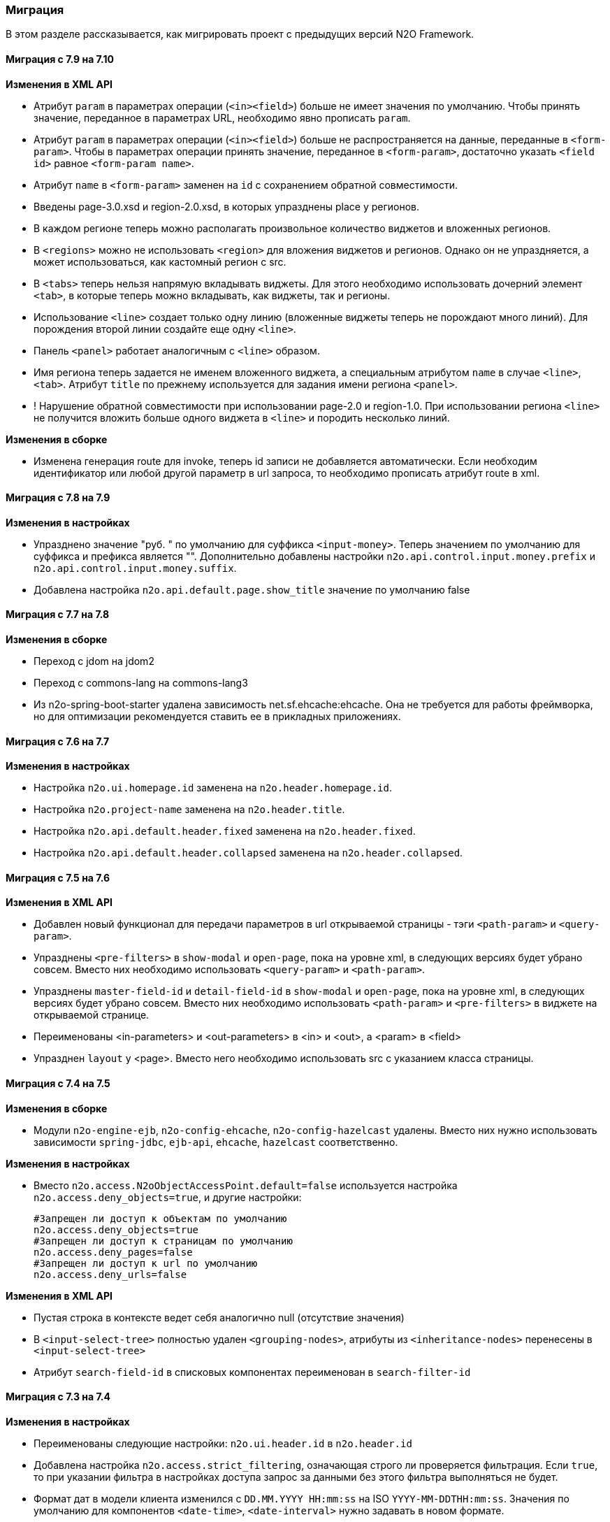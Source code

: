 === Миграция

В этом разделе рассказывается, как мигрировать проект с предыдущих версий N2O Framework.

==== Миграция с 7.9 на 7.10

*Изменения в XML API*

- Атрибут `param` в параметрах операции (`<in><field>`) больше не имеет значения по умолчанию.
Чтобы принять значение, переданное в параметрах URL, необходимо явно прописать `param`.
- Атрибут `param` в параметрах операции (`<in><field>`) больше не распространяется на данные, переданные в `<form-param>`.
Чтобы в параметрах операции принять значение, переданное в `<form-param>`, достаточно указать `<field id>` равное `<form-param name>`.
- Атрибут `name` в `<form-param>` заменен на `id` с сохранением обратной совместимости.

- Введены page-3.0.xsd и region-2.0.xsd, в которых упразднены place у регионов.
- В каждом регионе теперь можно располагать произвольное количество виджетов и вложенных регионов.
- В `<regions>` можно не использовать `<region>` для вложения виджетов и регионов.
Однако он не упраздняется, а может использоваться, как кастомный регион с src.
- В `<tabs>` теперь нельзя напрямую вкладывать виджеты.
Для этого необходимо использовать дочерний элемент `<tab>`,
в которые теперь можно вкладывать, как виджеты, так и регионы.
- Использование `<line>` создает только одну линию
(вложенные виджеты теперь не порождают много линий).
Для порождения второй линии создайте еще одну `<line>`.
- Панель `<panel>` работает аналогичным с `<line>` образом.
- Имя региона теперь задается не именем вложенного виджета, а специальным атрибутом `name`
в случае `<line>`, `<tab>`. Атрибут `title` по прежнему используется для задания имени
региона `<panel>`.
- ! Нарушение обратной совместимости при использовании page-2.0 и region-1.0.
При использовании региона `<line>` не получится вложить больше одного виджета в `<line>`
и породить несколько линий.

*Изменения в сборке*

- Изменена генерация route для invoke, теперь id записи не добавляется автоматически.
Если необходим идентификатор или любой другой параметр в url запроса, то необходимо прописать
атрибут route в xml.

==== Миграция с 7.8 на 7.9

*Изменения в настройках*

- Упразднено значение "руб. " по умолчанию для суффикса `<input-money>`. Теперь значением по умолчанию
для суффикса и префикса является "".
Дополнительно добавлены настройки `n2o.api.control.input.money.prefix` и `n2o.api.control.input.money.suffix`.

- Добавлена настройка `n2o.api.default.page.show_title` значение по умолчанию false

==== Миграция с 7.7 на 7.8

*Изменения в сборке*

- Переход с jdom на jdom2
- Переход с commons-lang на commons-lang3
- Из n2o-spring-boot-starter удалена зависимость net.sf.ehcache:ehcache.
Она не требуется для работы фреймворка, но для оптимизации рекомендуется ставить ее в прикладных приложениях.


==== Миграция с 7.6 на 7.7

*Изменения в настройках*

- Настройка `n2o.ui.homepage.id` заменена на `n2o.header.homepage.id`.
- Настройка `n2o.project-name` заменена на `n2o.header.title`.
- Настройка `n2o.api.default.header.fixed` заменена на `n2o.header.fixed`.
- Настройка `n2o.api.default.header.collapsed` заменена на `n2o.header.collapsed`.


==== Миграция с 7.5 на 7.6

*Изменения в XML API*

- Добавлен новый функционал для передачи параметров в url открываемой страницы -
тэги `<path-param>` и `<query-param>`.
- Упразднены `<pre-filters>` в `show-modal` и `open-page`, пока на уровне xml,
в следующих версиях будет убрано совсем. Вместо них необходимо использовать `<query-param>` и `<path-param>`.
- Упразднены `master-field-id` и `detail-field-id` в `show-modal` и `open-page`,
пока на уровне xml, в следующих версиях будет убрано совсем.
Вместо них необходимо использовать `<path-param>` и `<pre-filters>` в виджете на открываемой странице.
- Переименованы <in-parameters> и <out-parameters> в <in> и <out>, а <param> в <field>
- Упразднен `layout` у <page>. Вместо него необходимо использовать src с указанием класса страницы.


==== Миграция с 7.4 на 7.5

*Изменения в сборке*

- Модули `n2o-engine-ejb`, `n2o-config-ehcache`, `n2o-config-hazelcast` удалены.
Вместо них нужно использовать зависимости `spring-jdbc`, `ejb-api`, `ehcache`, `hazelcast` соответственно.

*Изменения в настройках*

- Вместо `n2o.access.N2oObjectAccessPoint.default=false` используется настройка `n2o.access.deny_objects=true`,
и другие настройки:
+
```
#Запрещен ли доступ к объектам по умолчанию
n2o.access.deny_objects=true
#Запрещен ли доступ к страницам по умолчанию
n2o.access.deny_pages=false
#Запрещен ли доступ к url по умолчанию
n2o.access.deny_urls=false
```

*Изменения в XML API*

- Пустая строка в контексте ведет себя аналогично null (отсутствие значения)
- В `<input-select-tree>` полностью удален `<grouping-nodes>`, атрибуты из `<inheritance-nodes>` перенесены в `<input-select-tree>`
- Атрибут `search-field-id` в списковых компонентах переименован в `search-filter-id`

==== Миграция с 7.3 на 7.4

*Изменения в настройках*

- Переименованы следующие настройки: `n2o.ui.header.id` в `n2o.header.id`
- Добавлена настройка `n2o.access.strict_filtering`, означающая строго ли проверяется фильтрация.
Если `true`, то при указании фильтра в настройках доступа запрос за данными без этого фильтра выполняться не будет.
- Формат дат в модели клиента изменился с `DD.MM.YYYY HH:mm:ss` на ISO `YYYY-MM-DDTHH:mm:ss`.
Значения по умолчанию для компонентов `<date-time>`, `<date-interval>` нужно задавать в новом формате.

==== Миграция с 7.1 на 7.2

*Изменения в сборке*

- Фреймворк переведен на Spring Boot 2.1.1. Для запуска в качестве WAR требуется Tomcat 8+
- Добавлена совместимость с OpenJDK 11
- В файлах config.json все вставки плейсхолдеров должны быть внутри кавычек, например, `"roles":"#{roles}"`

*Изменения в XML API*

- В адресации страниц больше нет адреса основного виджета по умолчанию.
Например, вместо `documents/main`, будет `/documents`.
Но можно вернуть явно указав для виджета атрибут `route`

==== Миграция с 7.0 на 7.1

*Изменения в сборке*

- Вместо React компонента `TableWidget` используется `AdvancedTableWidget` (`n2o.api.widget.table.src`)
- Удалён модуль `n2o-header`
- Удалён модуль `n2o-config-audit`

*Изменения в XML API*

- Для перерисовки опций в компонентах `<radio-group>`, `<checkbox-group>` вместо `depends-on` необходимо использовать `<dependencies>` `<fetch>`.
- Фильтры доступа в `access-schema-1.0` больше не считываются, вместо них необходимо использовать `<object-filters>` в `access-2.0`
- Для `query-4.0` больше нет автогенерации тела фильтров и элементов `<select/>` и `<sorting/>`

*Изменения в Java API*

- Изменено API у `MetadataBinder`, вместо `CompileProcessor` используется `BindProcessor`
- Изменено API у `SourceValidator`, в метод validate добавлен аргумент `ValidationProcessor`
- Изменено API у метода execute в `PipelineOperation`, добавлены аргументы `BindProcessor`, `ValidationProcessor`
- Удалены deprecated классы из пакета `net.n2oapp.framework.api.metadata.local.*`
- Удалены deprecated классы `AuthorizationApi`, `SimpleAuthorizationApi`, `DataAccessChecker`, `UrlFilter`

==== Миграция с 6.0 на 7.0

*Изменения в сборке*

- N2O теперь встраивается в Spring Boot приложение с помощью стартера `n2o-spring-boot-starter`
- Статические ресурсы клиента N2O теперь нужно собирать самостоятельно, либо подключить модуль `n2o-web`
- Для работы с SQL из N2O теперь необходимо подключить `n2o-engine-sql` модуль
- Вместо `n2o-build.properties` необходимо использовать `application.properties`

*Изменения в XML API*

- Во всех `<set-value-expression>` в теле необходимо в конце явно вызывать команду return с тем значением, которое хотели установить
- Если `<set-value-expression>` возвращает `undefined`, то значение не будет установлено
- Во всех dependency условиях должны быть javaScript expression, а не statements. Т.е. запрещены многострочные команды, объявление переменных и т.п.
- Глобальные линки упразднены. Вместо них используется ссылки на модели с URI синтаксисом
- Стандартный формат даты и времени в REST изменился с `dd.MM.yyyy HH:mm` на ISO `YYYY-MM-DDTHH:mm:ss.sssZ`
- Вёрстка всех компонентов формы стала растягиваемой вместо фиксированной. Т.е. используется grid система bootstrap. Ширина всех полей теперь по умолчанию 100%. Если на одной строке `<row>` несколько полей, то их ширина пропорциональна. Разные пропорции можно задать с помощью bootstrap классов `.col-md-x`, где x число от 1 до 12
- Упразднена схема `n2o-widget-1.0`, `n2o-widget-2.0`. Нужно использовать `widget-4.0`
- Упразднена схема `fieldset-1.0`. Нужно использовать `fieldset-4.0`
- Упразднена схема `action-invocation-1.0`. Нужно использовать `n2o-invocation2-2.0`
- Упразднена схема `query-1.0` и `query-2.0`. Нужно использовать `query-3.0` или `query-4.0`
- Упразднен `multi-clasifier`. Вместо него используйте `select` с `type=multi` или `input-select` с `type=multi`
- У формы упразднён `edit` элемент. Нужно создавать кнопки самостоятельно
- В схеме `n2o-widget-3.0` не поддерживаются настройки `<settings/>`.  Необходимо использовать `n2o-widget-4.0`
- Фильтры в схеме доступа `access-1.0` больше не поддерживаются. Необходимо использовать `access-2.0`

*Изменения в Java API*

- `LocalizationHolder` и библиотека i18n больше не используются. Для локализации нужно использовать бин `MessageSourceAccessor`.
- `N2oBusinessException` устарел, вместо него рекомендуется использовать `N2oUserException`
- `N2oException` принимает и сообщения и код сообщений в качестве message (код из файлов message source). Сообщения могут быть шаблонизированы через плейсхолдеры {0}.
- Полностью изменился процесс компиляции метаданных. Устарели классы `GlobalMetadataStorage`, `MetadataStorage`, `UserMetadataStorage`, `N2oCompiler` и все его наследники, `CompileContext`, `MetadataValidator`, `Transformer` и др.
- Все методы API вместо класса `N2oMetadata` используют интерфейс `SourceMetadata`.
- Интерфейс `N2oEvent` сменил название на `N2oAction`, класс  `AbstractEvent` сменил название на `N2oAbstractAction`, класс  `Custom` сменил название на `N2oCustomAction`, класс `InvokeEvent`   сменил название на `N2oInvokeAction`, класс `ShowModal` сменил название на `N2oShowModal`, интерфейс `PageIdAwareCompileEvent` сменил название на `PageIdAwareCompileAction`
- Все events перенесены из `net.n2oapp.framework.api.metadata.event` в `net.n2oapp.framework.api.metadata.event.action`
- Класс `N2oFieldSet` перенесен из `net.n2oapp.framework.api.metadata.global.view.widget` в `net.n2oapp.framework.api.metadata.global.view.fieldset`, `N2oFieldSet`  стал абстрактным. Для реализации нужно выбрать один из следующих вариантов: `N2oSetFieldSet`, `N2oLineFieldSet`, `N2oCheckboxLineFieldSet`
- Упразднён процессинг SQL, REST. Вместо этого нужно переопределять соответствующие бины.
- В интерфейсе `SourceLoader` метод `read` переименован в `load`.
- Класс `JavaSourceReader` переименован в `JavaSourceLoader`.
- `N2oEvent` стал классом и наследником Spring `ApplicationEvent`, в его конструкторе появился аргумент source, в который нужно передать инициатора события (publisher)

